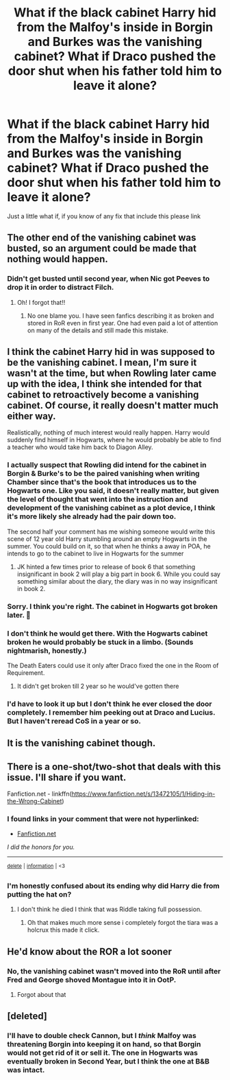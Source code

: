 #+TITLE: What if the black cabinet Harry hid from the Malfoy's inside in Borgin and Burkes was the vanishing cabinet? What if Draco pushed the door shut when his father told him to leave it alone?

* What if the black cabinet Harry hid from the Malfoy's inside in Borgin and Burkes was the vanishing cabinet? What if Draco pushed the door shut when his father told him to leave it alone?
:PROPERTIES:
:Author: Power-of-Erised
:Score: 36
:DateUnix: 1600969589.0
:DateShort: 2020-Sep-24
:END:
Just a little what if, if you know of any fix that include this please link


** The other end of the vanishing cabinet was busted, so an argument could be made that nothing would happen.
:PROPERTIES:
:Author: Astramancer_
:Score: 29
:DateUnix: 1600973909.0
:DateShort: 2020-Sep-24
:END:

*** Didn't get busted until second year, when Nic got Peeves to drop it in order to distract Filch.
:PROPERTIES:
:Author: Dragonblade0123
:Score: 44
:DateUnix: 1600975582.0
:DateShort: 2020-Sep-24
:END:

**** Oh! I forgot that!!
:PROPERTIES:
:Author: deixa_carol_mesmo
:Score: 7
:DateUnix: 1600977820.0
:DateShort: 2020-Sep-24
:END:

***** No one blame you. I have seen fanfics describing it as broken and stored in RoR even in first year. One had even paid a lot of attention on many of the details and still made this mistake.
:PROPERTIES:
:Author: rkabra151
:Score: 3
:DateUnix: 1601024550.0
:DateShort: 2020-Sep-25
:END:


** I think the cabinet Harry hid in was supposed to be the vanishing cabinet. I mean, I'm sure it wasn't at the time, but when Rowling later came up with the idea, I think she intended for that cabinet to retroactively become a vanishing cabinet. Of course, it really doesn't matter much either way.

Realistically, nothing of much interest would really happen. Harry would suddenly find himself in Hogwarts, where he would probably be able to find a teacher who would take him back to Diagon Alley.
:PROPERTIES:
:Author: TheLetterJ0
:Score: 38
:DateUnix: 1600970957.0
:DateShort: 2020-Sep-24
:END:

*** I actually suspect that Rowling did intend for the cabinet in Borgin & Burke's to be the paired vanishing when writing Chamber since that's the book that introduces us to the Hogwarts one. Like you said, it doesn't really matter, but given the level of thought that went into the instruction and development of the vanishing cabinet as a plot device, I think it's more likely she already had the pair down too.

The second half your comment has me wishing someone would write this scene of 12 year old Harry stumbling around an empty Hogwarts in the summer. You could build on it, so that when he thinks a away in POA, he intends to go to the cabinet to live in Hogwarts for the summer
:PROPERTIES:
:Author: PPMSAH343642
:Score: 19
:DateUnix: 1600979552.0
:DateShort: 2020-Sep-25
:END:

**** JK hinted a few times prior to release of book 6 that something insignificant in book 2 will play a big part in book 6. While you could say something similar about the diary, the diary was in no way insignificant in book 2.
:PROPERTIES:
:Author: I_love_DPs
:Score: 7
:DateUnix: 1600990154.0
:DateShort: 2020-Sep-25
:END:


*** Sorry. I think you're right. The cabinet in Hogwarts got broken later. 😬
:PROPERTIES:
:Author: deixa_carol_mesmo
:Score: 12
:DateUnix: 1600978055.0
:DateShort: 2020-Sep-24
:END:


*** I don't think he would get there. With the Hogwarts cabinet broken he would probably be stuck in a limbo. (Sounds nightmarish, honestly.)

The Death Eaters could use it only after Draco fixed the one in the Room of Requirement.
:PROPERTIES:
:Author: deixa_carol_mesmo
:Score: 1
:DateUnix: 1600977772.0
:DateShort: 2020-Sep-24
:END:

**** It didn't get broken till 2 year so he would've gotten there
:PROPERTIES:
:Author: Aubsedobs
:Score: 6
:DateUnix: 1600990042.0
:DateShort: 2020-Sep-25
:END:


*** I'd have to look it up but I don't think he ever closed the door completely. I remember him peeking out at Draco and Lucius. But I haven't reread CoS in a year or so.
:PROPERTIES:
:Author: OrienRex
:Score: 1
:DateUnix: 1601013935.0
:DateShort: 2020-Sep-25
:END:


** It is the vanishing cabinet though.
:PROPERTIES:
:Author: Lord_Anarchy
:Score: 10
:DateUnix: 1600970899.0
:DateShort: 2020-Sep-24
:END:


** There is a one-shot/two-shot that deals with this issue. I'll share if you want.

Fanfiction.net - linkffn([[https://www.fanfiction.net/s/13472105/1/Hiding-in-the-Wrong-Cabinet]])
:PROPERTIES:
:Author: jk-alot
:Score: 2
:DateUnix: 1600994435.0
:DateShort: 2020-Sep-25
:END:

*** *I found links in your comment that were not hyperlinked:*

- [[https://Fanfiction.net][Fanfiction.net]]

/I did the honors for you./

--------------

^{[[https://www.reddit.com/message/compose?to=%2Fu%2FLinkifyBot&subject=delete%20g6hja9h&message=Click%20the%20send%20button%20to%20delete%20the%20false%20positive.][delete]]} ^{|} ^{[[https://np.reddit.com/u/LinkifyBot/comments/gkkf7p][information]]} ^{|} ^{<3}
:PROPERTIES:
:Author: LinkifyBot
:Score: 1
:DateUnix: 1600994452.0
:DateShort: 2020-Sep-25
:END:


*** I'm honestly confused about its ending why did Harry die from putting the hat on?
:PROPERTIES:
:Author: fakeuglybabies
:Score: 1
:DateUnix: 1601002282.0
:DateShort: 2020-Sep-25
:END:

**** I don't think he died I think that was Riddle taking full possession.
:PROPERTIES:
:Author: MoreGeckosPlease
:Score: 3
:DateUnix: 1601003451.0
:DateShort: 2020-Sep-25
:END:

***** Oh that makes much more sense i completely forgot the tiara was a holcrux this made it click.
:PROPERTIES:
:Author: fakeuglybabies
:Score: 1
:DateUnix: 1601003518.0
:DateShort: 2020-Sep-25
:END:


** He'd know about the ROR a lot sooner
:PROPERTIES:
:Author: Bleepbloopbotz2
:Score: 3
:DateUnix: 1600969982.0
:DateShort: 2020-Sep-24
:END:

*** No, the vanishing cabinet wasn't moved into the RoR until after Fred and George shoved Montague into it in OotP.
:PROPERTIES:
:Author: TheLetterJ0
:Score: 7
:DateUnix: 1600970609.0
:DateShort: 2020-Sep-24
:END:

**** Forgot about that
:PROPERTIES:
:Author: Bleepbloopbotz2
:Score: 1
:DateUnix: 1600971349.0
:DateShort: 2020-Sep-24
:END:


** [deleted]
:PROPERTIES:
:Score: 1
:DateUnix: 1601046902.0
:DateShort: 2020-Sep-25
:END:

*** I'll have to double check Cannon, but I /think/ Malfoy was threatening Borgin into keeping it on hand, so that Borgin would not get rid of it or sell it. The one in Hogwarts was eventually broken in Second Year, but I think the one at B&B was intact.
:PROPERTIES:
:Author: Power-of-Erised
:Score: 1
:DateUnix: 1601047632.0
:DateShort: 2020-Sep-25
:END:
